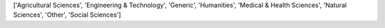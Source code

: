 ['Agricultural Sciences', 'Engineering & Technology', 'Generic', 'Humanities', 'Medical & Health Sciences', 'Natural Sciences', 'Other', 'Social Sciences']